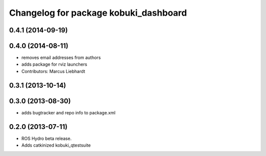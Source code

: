^^^^^^^^^^^^^^^^^^^^^^^^^^^^^^^^^^^^^^
Changelog for package kobuki_dashboard
^^^^^^^^^^^^^^^^^^^^^^^^^^^^^^^^^^^^^^

0.4.1 (2014-09-19)
------------------

0.4.0 (2014-08-11)
------------------
* removes email addresses from authors
* adds package for rviz launchers
* Contributors: Marcus Liebhardt

0.3.1 (2013-10-14)
------------------

0.3.0 (2013-08-30)
------------------
* adds bugtracker and repo info to package.xml

0.2.0 (2013-07-11)
------------------
* ROS Hydro beta release.
* Adds catkinized kobuki_qtestsuite

